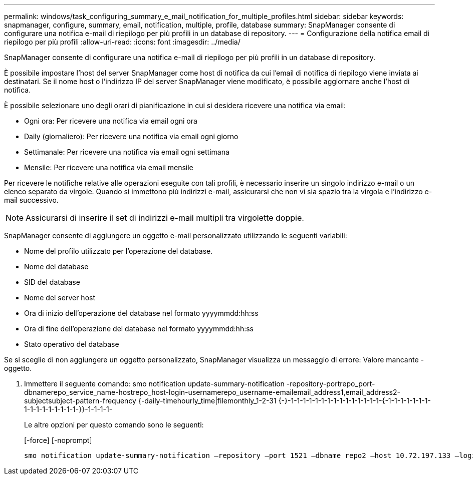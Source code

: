 ---
permalink: windows/task_configuring_summary_e_mail_notification_for_multiple_profiles.html 
sidebar: sidebar 
keywords: snapmanager, configure, summary, email, notification, multiple, profile, database 
summary: SnapManager consente di configurare una notifica e-mail di riepilogo per più profili in un database di repository. 
---
= Configurazione della notifica email di riepilogo per più profili
:allow-uri-read: 
:icons: font
:imagesdir: ../media/


[role="lead"]
SnapManager consente di configurare una notifica e-mail di riepilogo per più profili in un database di repository.

È possibile impostare l'host del server SnapManager come host di notifica da cui l'email di notifica di riepilogo viene inviata ai destinatari. Se il nome host o l'indirizzo IP del server SnapManager viene modificato, è possibile aggiornare anche l'host di notifica.

È possibile selezionare uno degli orari di pianificazione in cui si desidera ricevere una notifica via email:

* Ogni ora: Per ricevere una notifica via email ogni ora
* Daily (giornaliero): Per ricevere una notifica via email ogni giorno
* Settimanale: Per ricevere una notifica via email ogni settimana
* Mensile: Per ricevere una notifica via email mensile


Per ricevere le notifiche relative alle operazioni eseguite con tali profili, è necessario inserire un singolo indirizzo e-mail o un elenco separato da virgole. Quando si immettono più indirizzi e-mail, assicurarsi che non vi sia spazio tra la virgola e l'indirizzo e-mail successivo.


NOTE: Assicurarsi di inserire il set di indirizzi e-mail multipli tra virgolette doppie.

SnapManager consente di aggiungere un oggetto e-mail personalizzato utilizzando le seguenti variabili:

* Nome del profilo utilizzato per l'operazione del database.
* Nome del database
* SID del database
* Nome del server host
* Ora di inizio dell'operazione del database nel formato yyyymmdd:hh:ss
* Ora di fine dell'operazione del database nel formato yyyymmdd:hh:ss
* Stato operativo del database


Se si sceglie di non aggiungere un oggetto personalizzato, SnapManager visualizza un messaggio di errore: Valore mancante -oggetto.

. Immettere il seguente comando: smo notification update-summary-notification -repository-portrepo_port-dbnamerepo_service_name-hostrepo_host-login-usernamerepo_username-emailemail_address1,email_address2-subjectsubject-pattern-frequency {-daily-timehourly_time|filemonthly_1-2-31 {-}-1-1-1-1-1-1-1-1-1-1-1-1-1-1-1-{-1-1-1-1-1-1-1-1-1-1-1-1-1-1-1-1-}}-1-1-1-1-
+
Le altre opzioni per questo comando sono le seguenti:

+
[-force] [-noprompt]

+
[quiet | -verbose]
----

smo notification update-summary-notification –repository –port 1521 –dbname repo2 –host 10.72.197.133 –login –username oba5 –email-address admin@org.com –subject success –frequency -daily -time 19:30:45 –profiles sales1 -notification-host wales
----

